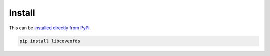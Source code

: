 Install
=======

This can be `installed directly from PyPi <https://pypi.org/project/libcoveofds/>`_.

.. code-block:: bash

    pip install libcoveofds


